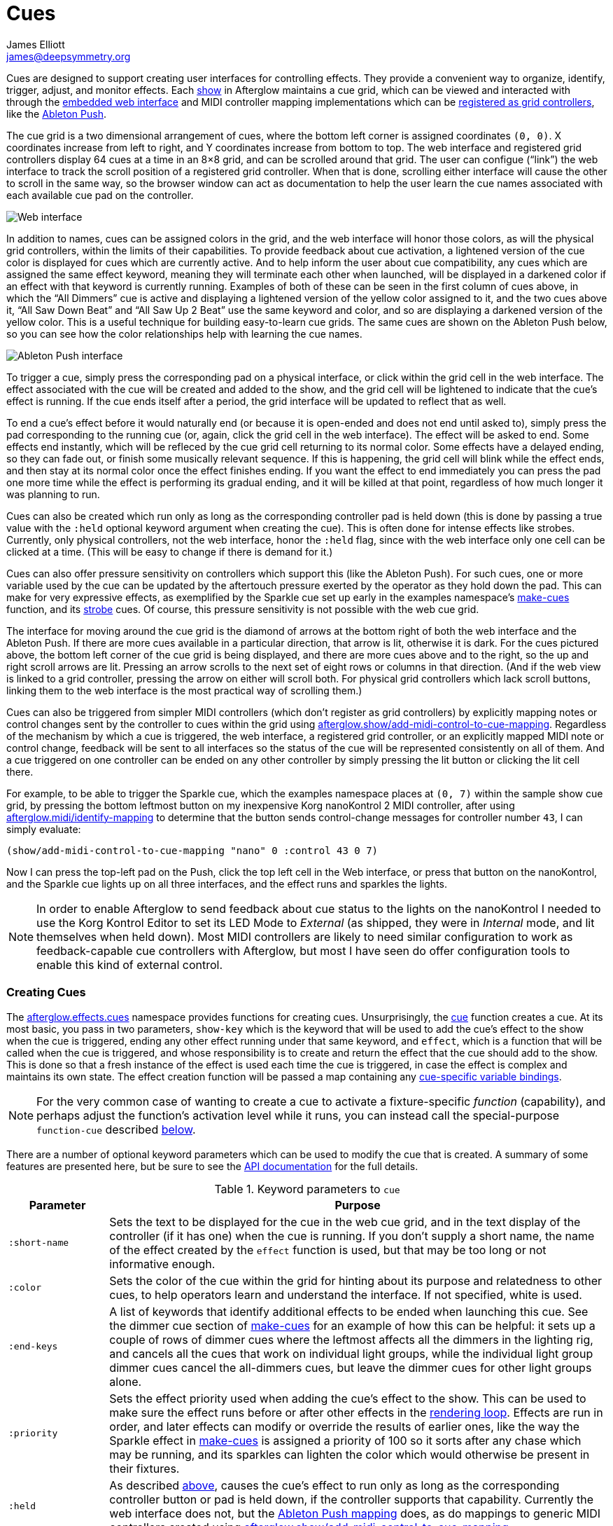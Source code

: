 = Cues
James Elliott <james@deepsymmetry.org>
:icons: font

// Set up support for relative links on GitHub; add more conditions
// if you need to support other environments and extensions.
ifdef::env-github[:outfilesuffix: .adoc]

Cues are designed to support creating user interfaces for controlling
effects. They provide a convenient way to organize, identify, trigger,
adjust, and monitor effects. Each
http://deepsymmetry.org/afterglow/doc/afterglow.show.html[show] in
Afterglow maintains a cue grid, which can be viewed and interacted
with through the
http://deepsymmetry.org/afterglow/doc/afterglow.core.html#var-start-web-server[embedded
web interface] and MIDI controller mapping implementations which can
be
http://deepsymmetry.org/afterglow/doc/afterglow.show.html#var-register-grid-controller[registered
as grid controllers], like the
http://deepsymmetry.org/afterglow/doc/afterglow.controllers.ableton-push.html[Ableton
Push].

The cue grid is a two dimensional arrangement of cues, where the
bottom left corner is assigned coordinates `(0, 0)`. X coordinates
increase from left to right, and Y coordinates increase from bottom to
top. The web interface and registered grid controllers display 64 cues
at a time in an 8&times;8 grid, and can be scrolled around that grid.
The user can configue (&ldquo;link&rdquo;) the web interface to track
the scroll position of a registered grid controller. When that is
done, scrolling either interface will cause the other to scroll in the
same way, so the browser window can act as documentation to help the
user learn the cue names associated with each available cue pad on the
controller.

image::assets/ShowGrid.png[Web interface]

In addition to names, cues can be assigned colors in the grid, and the
web interface will honor those colors, as will the physical grid
controllers, within the limits of their capabilities. To provide
feedback about cue activation, a lightened version of the cue color is
displayed for cues which are currently active. And to help inform the
user about cue compatibility, any cues which are assigned the same
effect keyword, meaning they will terminate each other when launched,
will be displayed in a darkened color if an effect with that keyword
is currently running. Examples of both of these can be seen in the
first column of cues above, in which the &ldquo;All Dimmers&rdquo; cue
is active and displaying a lightened version of the yellow color
assigned to it, and the two cues above it, &ldquo;All Saw Down
Beat&rdquo; and &ldquo;All Saw Up 2 Beat&rdquo; use the same keyword
and color, and so are displaying a darkened version of the yellow
color. This is a useful technique for building easy-to-learn cue
grids. The same cues are shown on the Ableton Push below, so you can
see how the color relationships help with learning the cue names.

image::assets/AbletonInterface.jpg[Ableton Push interface]

To trigger a cue, simply press the corresponding pad on a physical
interface, or click within the grid cell in the web interface. The
effect associated with the cue will be created and added to the show,
and the grid cell will be lightened to indicate that the cue's
effect is running. If the cue ends itself after a period, the grid
interface will be updated to reflect that as well.

To end a cue's effect before it would naturally end (or because
it is open-ended and does not end until asked to), simply press the
pad corresponding to the running cue (or, again, click the grid cell
in the web interface). The effect will be asked to end. Some effects
end instantly, which will be refleced by the cue grid cell returning
to its normal color. Some effects have a delayed ending, so they can
fade out, or finish some musically relevant sequence. If this is
happening, the grid cell will blink while the effect ends, and then
stay at its normal color once the effect finishes ending. If you want
the effect to end immediately you can press the pad one more time
while the effect is performing its gradual ending, and it will be
killed at that point, regardless of how much longer it was planning to
run.

[[held-flag]]Cues can also be created which run only as long as the
corresponding controller pad is held down (this is done by passing a
true value with the `:held` optional keyword argument when creating
the cue). This is often done for intense effects like strobes.
Currently, only physical controllers, not the web interface, honor the
`:held` flag, since with the web interface only one cell can be
clicked at a time. (This will be easy to change if there is demand for
it.)

Cues can also offer pressure sensitivity on controllers which support
this (like the Ableton Push). For such cues, one or more variable used
by the cue can be updated by the aftertouch pressure exerted by the
operator as they hold down the pad. This can make for very expressive
effects, as exemplified by the Sparkle cue set up early in the
examples namespace's
http://deepsymmetry.org/afterglow/doc/afterglow.examples.html#var-make-cues[make-cues]
function, and its
http://deepsymmetry.org/afterglow/doc/afterglow.examples.html#var-make-strobe-cue[strobe]
cues. Of course, this pressure sensitivity is not possible with the
web cue grid.

The interface for moving around the cue grid is the diamond of arrows
at the bottom right of both the web interface and the Ableton Push. If
there are more cues available in a particular direction, that arrow is
lit, otherwise it is dark. For the cues pictured above, the bottom
left corner of the cue grid is being displayed, and there are more
cues above and to the right, so the up and right scroll arrows are
lit. Pressing an arrow scrolls to the next set of eight rows or
columns in that direction. (And if the web view is linked to a grid
controller, pressing the arrow on either will scroll both. For
physical grid controllers which lack scroll buttons, linking them to
the web interface is the most practical way of scrolling them.)

Cues can also be triggered from simpler MIDI controllers (which
don't register as grid controllers) by explicitly mapping notes
or control changes sent by the controller to cues within the grid
using
http://deepsymmetry.org/afterglow/doc/afterglow.show.html#var-add-midi-control-to-cue-mapping[afterglow.show/add-midi-control-to-cue-mapping].
Regardless of the mechanism by which a cue is triggered, the web
interface, a registered grid controller, or an explicitly mapped MIDI
note or control change, feedback will be sent to all interfaces so the
status of the cue will be represented consistently on all of them. And
a cue triggered on one controller can be ended on any other controller
by simply pressing the lit button or clicking the lit cell there.

For example, to be able to trigger the Sparkle cue, which the examples
namespace places at `(0, 7)` within the sample show cue grid, by
pressing the bottom leftmost button on my inexpensive Korg nanoKontrol
2 MIDI controller, after using
http://deepsymmetry.org/afterglow/doc/afterglow.midi.html#var-identify-mapping[afterglow.midi/identify-mapping]
to determine that the button sends control-change messages for
controller number `43`, I can simply evaluate:

[source,clojure]
----
(show/add-midi-control-to-cue-mapping "nano" 0 :control 43 0 7)
----

Now I can press the top-left pad on the Push, click the top left cell
in the Web interface, or press that button on the nanoKontrol, and the
Sparkle cue lights up on all three interfaces, and the effect runs and
sparkles the lights.

[NOTE]
====

In order to enable Afterglow to send feedback about cue status to the
lights on the nanoKontrol I needed to use the Korg Kontrol Editor to
set its LED Mode to _External_ (as shipped, they were in _Internal_
mode, and lit themselves when held down). Most MIDI controllers are
likely to need similar configuration to work as feedback-capable cue
controllers with Afterglow, but most I have seen do offer
configuration tools to enable this kind of external control.

====

[[creating-cues]]
Creating Cues
~~~~~~~~~~~~~

The
http://deepsymmetry.org/afterglow/doc/afterglow.effects.cues.html[afterglow.effects.cues]
namespace provides functions for creating cues. Unsurprisingly, the
http://deepsymmetry.org/afterglow/doc/afterglow.effects.cues.html#var-cue[cue]
function creates a cue. At its most basic, you pass in two parameters,
`show-key` which is the keyword that will be used to add the
cue's effect to the show when the cue is triggered, ending any
other effect running under that same keyword, and `effect`, which is a
function that will be called when the cue is triggered, and whose
responsibility is to create and return the effect that the cue should
add to the show. This is done so that a fresh instance of the effect
is used each time the cue is triggered, in case the effect is complex
and maintains its own state. The effect creation function will be
passed a map containing any <<cues#cue-variables,cue-specific variable bindings>>.

NOTE: For the very common case of wanting to create a cue to activate
a fixture-specific _function_ (capability), and perhaps adjust the
function's activation level while it runs, you can instead call the
special-purpose `function-cue` described
<<cues#creating-function-cues,below>>.

There are a number of optional keyword parameters which can be used to
modify the cue that is created. A summary of some features are
presented here, but be sure to see the
http://deepsymmetry.org/afterglow/doc/afterglow.effects.cues.html#var-cue[API
documentation] for the full details.

[cols="1a,5a", options="header"]
.Keyword parameters to `cue`
|===
|Parameter
|Purpose

|`:short-name`

|Sets the text to be displayed for the cue in the web cue grid, and in
the text display of the controller (if it has one) when the cue is
running. If you don't supply a short name, the name of the
effect created by the `effect` function is used, but that may be too
long or not informative enough.

|`:color`

|Sets the color of the cue within the grid for hinting about its
purpose and relatedness to other cues, to help operators learn and
understand the interface. If not specified, white is used.

|`:end-keys`

|A list of keywords that identify additional effects to be ended when
launching this cue. See the dimmer cue section of
http://deepsymmetry.org/afterglow/doc/afterglow.examples.html#var-make-cues[make-cues]
for an example of how this can be helpful: it sets up a couple of rows
of dimmer cues where the leftmost affects all the dimmers in the
lighting rig, and cancels all the cues that work on individual light
groups, while the individual light group dimmer cues cancel the
all-dimmers cues, but leave the dimmer cues for other light groups
alone.

|`:priority`

|Sets the effect priority used when adding the cue's effect to the
show. This can be used to make sure the effect runs before or after
other effects in the <<rendering_loop#the-rendering-loop,rendering
loop>>. Effects are run in order, and later effects can modify or
override the results of earlier ones, like the way the Sparkle effect
in
http://deepsymmetry.org/afterglow/doc/afterglow.examples.html#var-make-cues[make-cues]
is assigned a priority of 100 so it sorts after any chase which may be
running, and its sparkles can lighten the color which would otherwise
be present in their fixtures.

|`:held`

|As described <<cues#held-flag,above>>, causes the cue's effect to run only
as long as the corresponding controller button or pad is held down, if
the controller supports that capability. Currently the web interface
does not, but the
http://deepsymmetry.org/afterglow/doc/afterglow.controllers.ableton-push.html[Ableton
Push mapping] does, as do mappings to generic MIDI controllers created using
http://deepsymmetry.org/afterglow/doc/afterglow.show.html#var-add-midi-control-to-cue-mapping[afterglow.show/add-midi-control-to-cue-mapping].

|`:variables`

|Specifies a sequence of show variable bindings that
can be used by the cue's effect. Each variable specification is a map,
whose content is described in the following table. These
specifications are used to create any necessary new variables, and a
map describing any cue-local variables is passed to the `effect`
function when the cue is triggered, so they can be used as needed when
creating the cue's effect.

|===

[cols="1a,5a", options="header"]
.[[cue-variables]]Cue variable specification maps
|===
|Key
|Purpose

|`:key`

|Identifies the variable that is being bound to the cue. This can
 either be a keyword, and refer to an existing show variable (set
 using
 http://deepsymmetry.org/afterglow/doc/afterglow.show.html#var-set-variable.21[afterglow.show/set-variable!]),
 or a string, meaning that a new variable should be introduced for the
 cue. The actual name of this new variable will be assigned when the
 cue is activated. In order for the effect to be able to access the
 correct variable, a map is passed to the `effect` function that
 creates the cue's effect. Within this map, the keys are keywords
 created from the strings passed as `:key` values in the cue's
 variable specification maps, and the corresponding values are the
 keyword of the variable that was created for the cue to go with that
 key. An example of using such cue-local variables can be found in the
 source of the
 http://deepsymmetry.org/afterglow/doc/afterglow.examples.html#var-make-strobe-cue[make-strobe-cue]
 example, for the variable `level`. That cue also makes use of the
 independent show variable `:strobe-lightness` which is set by a
 separate `adjust-strobe` cue running the effect
 http://deepsymmetry.org/afterglow/doc/afterglow.effects.fun.html#var-adjust-strobe[afterglow.fun/adjust-strobe],
 forming an interesting demonstration of interacting cues.

|`:start`

|Specifies the value to assign when creating the cue-local variable.
 Applies only when the value at `:key` is a string rather than a
 keyword, so a variable is being created just for the cue.

|`:name`

|Provides a name to identify the cue in the web interface and in the
 text area of physical controllers which provide a labeled interface
 for adjusting running effects, like the Ableton Push. If no name is
 supplied, the name of the value passed with `:key` is used; provide
 `:name` in cases where that would be insufficiently descriptive.

|`:short-name`

|If present, gives a shorter version of `:name` to be used in
 interfaces with limited space.

|`:min`

|Specifies the smallest value that the variable can be adjusted to, for
 interfaces which support adjustment of cue variables while the cue is
 running. If not supplied, the minimum value will be `0`.

|`:max`

|Specifies the largest value that the variable can be adjusted to, for
 interfaces which support adjustment of cue variables while the cue is
 running. If not supplied, the maximum value will be `100`.

|`:type`

|Provides a hint for how the variable should be formatted in
 adjustment interfaces. Supported values are `:integer` and `:float`.
 Others may be added in the future. If not provided (or an
 unrecognized value is provided), the variable is assumed to hold
 floating-point values.

|`:centered`

|Requests that variable adjustment interfaces which draw a graphical
 representation of the current value within its range display this
 variable as a deviation from a central value, rather than something
 growing from the left, if they have such options.

|`:resolution`

|Specifies the smallest amount by which the variable should be
 adjusted when the user is turning a knob or moving a fader which
 controls it. If not specified, the controller implementation gets to
 decide what to do. The recommended default resolution is no larger
 then 1/256 of the range from `:min` to `:max`.

|`:aftertouch`

|If present, with a true value, requests that the variable value be
 adjusted by aftertouch pressure while the operator is holding down
 the button or pad which launched the cue, on controllers which have
 pressure sensitivity.

|`:aftertouch-min`

|If present (and `:aftertouch` is active), specifies the smallest
 value the variable should be set to by MIDI aftertouch pressure. If
 not specified, the standard `:min` value is used.

|`:aftertouch-max`

|If present (and `:aftertouch` is active), specifies the largest
 value the variable should be set to by MIDI aftertouch pressure. If
 not specified, the standard `:max` value is used.

|===


[[creating-function-cues]]
Creating Function Cues
~~~~~~~~~~~~~~~~~~~~~~

Often you want a cue to activate a specific feature of a fixture
(often described as a _function_ in the fixture documentation, and in
the fixture definition within Afterglow, which can get confusing when
we are also talking about invokint Clojure functions). To make it easy
to work with such fixture capabilities, the `afterglow.effects.cues`
namespace also offers the
http://deepsymmetry.org/afterglow/doc/afterglow.effects.cues.html#var-function-cue[function-cue]
function. It is quite similar to the `cue` function described
<<cues#creating-cues,above>>, but it takes care of creating the effect
for you, given the function name you want to apply to a fixture or set
of fixtures. You can even apply the function to fixtures from
different manufactures, regardless of whether they implement it on
different channels and with different value ranges. If it has been
assigned the same function name (such as, for example, `:strobe`),
Afterglow will find it in each fixture definition, and send the right
values to each fixture.

`function-cue` also automatically creates a temporary cue-local
variable for adjusting the function level if the function is not fixed
over its range. This makes it essentially a one-liner to create a
button in your cue grid which activates a function and then, if your
controller supports it, lets you tweak that function while is running.
Examples include the Torrent gobo, focus, and prism cues created by
http://deepsymmetry.org/afterglow/doc/afterglow.examples.html#var-make-cues[make-cues].

Minimally, `function-cue` requires three parameters: `show-key` which
is the keyword that will be used to add the cue's effect to the show
when the cue is triggered, ending any other effect running under that
same keyword, `function`, which is the keyword identifying the
fixture-specific capability that you want the cue to activate and
control, as defined in the fixture definition, and `fixtures`, which
is the list of fixtures or heads that you want the cue to affect.
(Only fixtures and heads which actually support the specified function
will be affected by the cue.)

There are a number of optional keyword parameters which can be used to
modify the cue that is created, and are described below. See the
http://deepsymmetry.org/afterglow/doc/afterglow.effects.cues.html#var-function-cue[API
documentation] for more details.

[cols="1a,5a", options="header"]
.Keyword parameters to `function-cue`
|===
|Parameter
|Purpose

|`:effect-name`

|Sets the name to assign the effect created by the cue. If none is
 provided, the name of the `function` keyword is used.

|`:short-name`

|Can be used to provide a shorter name to be displayed for the cue in
the web cue grid, and in the text display of the controller (if it has
one) when the cue is running.

|`:color`

|Sets the color of the cue within the grid for hinting about its
purpose and relatedness to other cues, to help operators learn and
understand the interface. If not specified, white is used.

|`:level`

|If provided, and the function supports a range of values with
 different meanings (such as a focus range, movement speed, or the
 like), sets the initial level to assign the function, and to the
 variable which will be introduced to allow the function value to be
 adjusted while the cue runs. Functions with no variable effect will
 ignore `:level`, and will have no cue-specific variables created for
 them. The level is treated as a percentage, where 0 is mapped to the
 lowest legal DMX value that activates the function, and 100 is mapped
 to the highest.

|`:htp`

|If supplied along with a true value, causes the effect that is
 created for this cue to operate with _highest-takes-precedence_ rules
 with respect to any other effect which has already assigned a value
 for this function. Otherwise, the effect will simply discard any
 previous assignments, replacing them with its own regardless of their
 value.

|`:end-keys`

|A list of keywords that identify additional effects to be ended when
launching this cue. See the dimmer cue section of
http://deepsymmetry.org/afterglow/doc/afterglow.examples.html#var-make-cues[make-cues]
for an example of how this can be helpful: it sets up a couple of rows
of dimmer cues where the leftmost affects all the dimmers in the
lighting rig, and cancels all the cues that work on individual light
groups, while the individual light group dimmer cues cancel the
all-dimmers cues, but leave the dimmer cues for other light groups
alone.

|`:priority`

|Sets the effect priority used when adding the cue's effect to the
show. This can be used to make sure the effect runs before or after
other effects in the <<rendering_loop#the-rendering-loop,rendering
loop>>. Effects are run in order, and later effects can modify or
override the results of earlier ones, like the way the Sparkle effect
in
http://deepsymmetry.org/afterglow/doc/afterglow.examples.html#var-make-cues[make-cues]
is assigned a priority of 100 so it sorts after any chase which may be
running, and its sparkles can lighten the color which would otherwise
be present in their fixtures.

|`:held`

|As described <<cues#held-flag,above>>, causes the cue's effect to run only
as long as the corresponding controller button or pad is held down, if
the controller supports that capability. Currently the web interface
does not, but the
http://deepsymmetry.org/afterglow/doc/afterglow.controllers.ableton-push.html[Ableton
Push mapping] does, as do mappings to generic MIDI controllers created using
http://deepsymmetry.org/afterglow/doc/afterglow.show.html#var-add-midi-control-to-cue-mapping[afterglow.show/add-midi-control-to-cue-mapping].

|`:aftertouch`

|If present, with a true value, requests that the function value be
 adjusted by aftertouch pressure while the operator is holding down
 the button or pad which launched the cue, on controllers which have
 pressure sensitivity.

|`:aftertouch-min`

|If present (and `:aftertouch` is active), specifies the smallest
 value the function should be set to by MIDI aftertouch pressure. If
 not specified, `0` is used, which corresponds to the lowest legal
 DMX value the fixture definition identifies for the function.

|`:aftertouch-max`

|If present (and `:aftertouch` is active), specifies the largest value
 the variable should be set to by MIDI aftertouch pressure. If not
 specified, `100` is used, which corresponds to the highest legal DMX
 value the fixture definition identifies for the function.

|===

[[controlling-cues]]
Controlling Cues
~~~~~~~~~~~~~~~~

The
http://deepsymmetry.org/afterglow/doc/afterglow.controllers.html[afterglow.controllers]
namespace defines some helpful functions for working with cues, and
defines a
http://deepsymmetry.org/afterglow/doc/afterglow.controllers.html#var-IGridController[grid
controller protocol] which rich controller mappings, like the one for
the
http://deepsymmetry.org/afterglow/doc/afterglow.controllers.ableton-push.html[Ableton
Push], use to attach themselves to a running show, and synchronize
with the web interface.

TODO: Flesh out, discuss individual functions.

